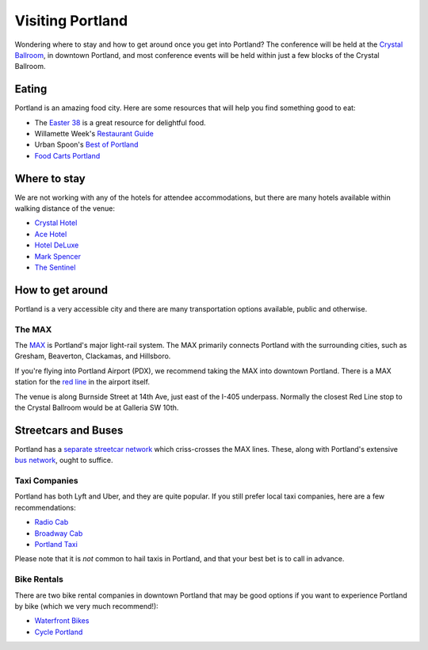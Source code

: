 Visiting Portland
=================

Wondering where to stay and how to get around once you get into Portland?
The conference will be held at the `Crystal Ballroom <http://www.mcmenamins.com/CrystalBallroom>`__, in downtown Portland, and most conference events will be held within just a few blocks of the Crystal Ballroom.

Eating
------

Portland is an amazing food city. Here are some resources that will help you find something good to eat:

- The `Easter 38 <http://pdx.eater.com/maps/best-portland-restaurants-38>`__ is a great resource for delightful food.
- Willamette Week's `Restaurant Guide <http://www.wweek.com/portland/restaurantguide>`__
- Urban Spoon's `Best of Portland <http://www.urbanspoon.com/c/24/Portland-restaurants.html>`__
- `Food Carts Portland <http://www.foodcartsportland.com/>`__


Where to stay
-------------

We are not working with any of the hotels for attendee accommodations, but there are many hotels available within walking distance of the venue:

- `Crystal Hotel <http://www.mcmenamins.com/CrystalHotel>`__
- `Ace Hotel <http://www.acehotel.com/portland>`__
- `Hotel DeLuxe <http://www.hoteldeluxeportland.com/>`__
- `Mark Spencer <http://www.markspencer.com/>`__
- `The Sentinel <http://www.sentinelhotel.com/>`__

How to get around
-----------------

Portland is a very accessible city and there are many transportation options available, public and otherwise.

The MAX
~~~~~~~

The `MAX <http://trimet.org/max>`__ is Portland's major light-rail system. The MAX primarily connects Portland with the surrounding cities, such as Gresham, Beaverton, Clackamas, and Hillsboro.

If you're flying into Portland Airport (PDX), we recommend taking the MAX into downtown Portland. There is a MAX station for the `red line <http://trimet.org/schedules/maxredline.htm>`__ in the airport itself.

The venue is along Burnside Street at 14th Ave, just east of the I-405 underpass. Normally the closest Red Line stop to the Crystal Ballroom would be at Galleria SW 10th.

Streetcars and Buses
--------------------

Portland has a `separate streetcar network <http://www.portlandstreetcar.org/>`__ which criss-crosses the MAX lines. These, along with Portland's extensive `bus network <http://trimet.org/bus/>`__, ought to suffice.

Taxi Companies
~~~~~~~~~~~~~~

Portland has both Lyft and Uber, and they are quite popular. If you still prefer local taxi companies, here are a few recommendations:

- `Radio Cab <http://www.radiocab.net/>`__
- `Broadway Cab <http://www.broadwaycab.com/>`__
- `Portland Taxi <http://portlandtaxi.net/>`__

Please note that it is *not* common to hail taxis in Portland, and that your best bet is to call in advance.

Bike Rentals
~~~~~~~~~~~~

There are two bike rental companies in downtown Portland that may be good options if you want to experience Portland by bike (which we very much recommend!):

- `Waterfront Bikes <http://www.waterfrontbikes.com/>`__
- `Cycle Portland <http://www.portlandbicycletours.com/>`__

